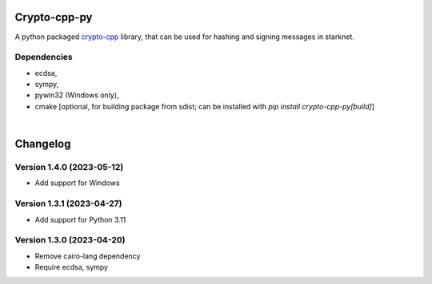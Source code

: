 Crypto-cpp-py
=============
A python packaged `crypto-cpp <https://github.com/software-mansion-labs/crypto-cpp/tree/master>`_ library, that can be used for hashing and signing messages in starknet.


Dependencies
------------
- ecdsa,
- sympy,
- pywin32 (Windows only),
- cmake [optional, for building package from sdist; can be installed with `pip install crypto-cpp-py[build]`]

|

Changelog
=========

Version 1.4.0 (2023-05-12)
--------------------------

* Add support for Windows

Version 1.3.1 (2023-04-27)
--------------------------

* Add support for Python 3.11

Version 1.3.0 (2023-04-20)
--------------------------

* Remove cairo-lang dependency
* Require ecdsa, sympy
